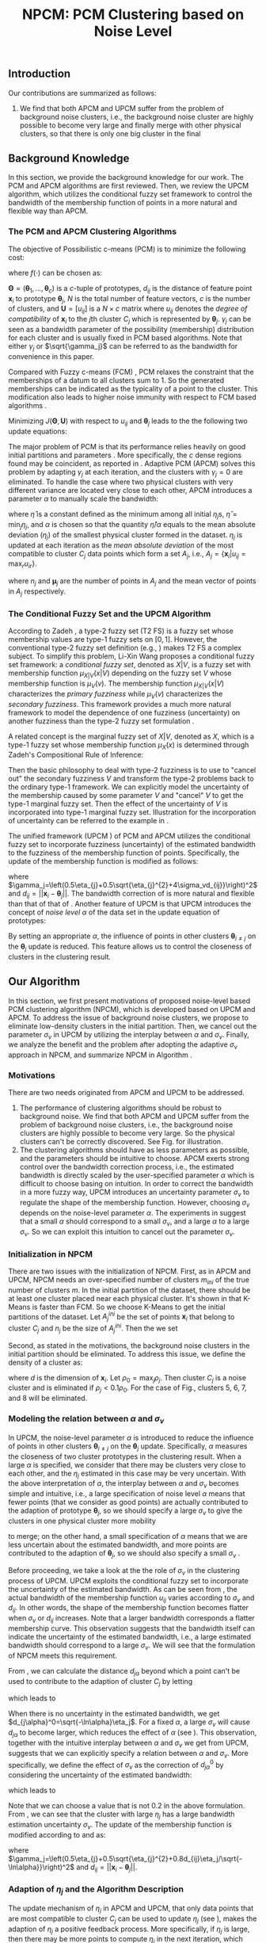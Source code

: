 #+STARTUP: content
#+OPTIONS: 
#+OPTIONS: toc:nil
# set DATE to void to avoid it's display
#+DATE: 
#+LATEX_CLASS: IEEEtran
#+LaTeX_CLASS_OPTIONS: [journal]

#+LATEX_HEADER: \usepackage[thmmarks, amsmath, thref]{ntheorem}
#+LATEX_HEADER: \theoremstyle{definition}
# Adds automatic line break, if heading is too long
#+LATEX_HEADER: \makeatletter \renewtheoremstyle{plain} {\item{\theorem@headerfont ##1\ ##2\theorem@separator}~}  {\item{\theorem@headerfont ##1\ ##2\ (##3)\theorem@separator}~}
#+LATEX_HEADER: \theoremheaderfont{\normalfont\bfseries}
#+LATEX_HEADER: \theoremseparator{:}
#+LATEX_HEADER: \theorembodyfont{\normalfont}
#+LATEX_HEADER: \theoremsymbol{\ensuremath{\blacksquare}}
# The Theorem
#+LATEX_HEADER: \newtheorem{definition}{Definition}
# The Proof
#+LATEX_HEADER: \newtheorem*{proof}{Proof}
# the Proposition
#+LATEX_HEADER: \newtheorem{prop}{Proposition}

# multi figures
#+LATEX_HEADER: \usepackage[caption=false,font=footnotesize]{subfig}

# The algorithm
#+LATEX_HEADER: \usepackage{algorithm}
#+LATEX_HEADER: \usepackage{algpseudocode}
#+LATEX_HEADER: \renewcommand{\algorithmicrequire}{\textbf{Input:}}
#+LATEX_HEADER: \newcommand{\crhd}{\raisebox{.25ex}{$\rhd$}}
#+LATEX_HEADER: \renewcommand{\algorithmiccomment}[1]{{\hspace{-0.6cm}$\crhd$ {\it {#1}}}}


# In IEEEtran_HOWTO the equations section on page 8. this 2500 config is to estore IEEEtran ability to automatically break within multiline equations
#+LATEX_HEADER: \interdisplaylinepenalty=2500

#+TITLE: NPCM: PCM Clustering based on Noise Level
#+BEGIN_LaTeX
\begin{abstract}
Possibilistic c-Means (PCM) based clustering algorithms  are widely used in the literature. The unified framework (UPCM) of  PCM and adaptive PCM (APCM) controls the clustering process from the perspective of uncertainty and UPCM can effectively discover the underlying structure of the dataset. However, UPCM has three parameters to choose.
In this paper, we present an extension of UPCM, i.e., noise level based pcm (NPCM), to ease the parameter-choosing issue and also to  improve UPCM.
NPCM runs with two parameters, $m_{ini}$ is the potentially over-specified initial number of clusters, $\alpha$ is the noise level of the dataset which characterizes minimum closeness of clusters. NPCM then discovers the true number of clusters. $\alpha$ controls the closeness of generated clusters. Another property of NPCM is that the bandwidth (radius) of each cluster can be correctly estimated, furthermore, NPCM automatically calculates the uncertainty of the estimated bandwidth ($\sigma_v$). More specifically, a large bandwidth corresponds to a large bandwidth uncertainty $\sigma_v$. 
\end{abstract}
#+END_LaTeX 
** Introduction
Our contributions are summarized as follows:
1. We find that both APCM and UPCM suffer from the problem of background noise clusters, i.e., the background noise cluster are highly possible to become very large and finally merge with other physical clusters, so that there is only one big cluster in the final 


** Background Knowledge
In this section, we provide the background knowledge for our work. The PCM and APCM algorithms are first reviewed. Then, we review the UPCM algorithm, which utilizes the conditional fuzzy set framework to control the bandwidth of the membership function of points in a more natural and flexible way than APCM.
*** The PCM and APCM Clustering Algorithms
The objective of Possibilistic c-means (PCM) \cite{krishnapuram_possibilistic_1993} is to minimize the following cost:
#+BEGIN_LaTeX
\begin{equation}
J(\mathbf{\Theta},\mathbf{U})=\sum_{j=1}^{c}J_j=\sum_{j=1}^{c}\left[\sum_{i=1}^{N}u_{ij}d_{ij}^2+\gamma_j \sum_{i=1}^{N}f(u_{ij})\right]
\end{equation}
#+END_LaTeX
where $f(\cdot)$ can be chosen as:
#+BEGIN_LaTeX
\begin{equation}
f(u_{ij})=u_{ij}\log u_{ij}-u_{ij}
\end{equation}
#+END_LaTeX 
$\mathbf{\Theta}=(\boldsymbol{\theta}_1,\ldots,\boldsymbol{\theta}_c)$ is a $c$-tuple of prototypes, $d_{ij}$ is the distance of feature point $\mathbf{x}_i$ to prototype $\boldsymbol{\theta}_j$, $N$ is the total number of feature vectors, $c$ is the number of clusters, and $\mathbf{U}=[u_{ij}]$ is a $N\times c$ matrix where $u_{ij}$ denotes the /degree of compatibility/ of $\mathbf{x}_i$ to the $j\text{th}$ cluster $C_j$ which is represented by $\boldsymbol{\theta}_j$. $\gamma_j$ can be seen as a bandwidth parameter of the possibility (membership) distribution for each cluster and is usually fixed in PCM based algorithms. Note that either $\gamma_j$ or $\sqrt{\gamma_j}$ can be referred to as the bandwidth for convenience in this paper.

Compared with Fuzzy c-means (FCM) \cite{bezdek_pattern_2013}, PCM relaxes the constraint that the memberships of a datum to all clusters sum to $1$. So the generated memberships can be indicated as the typicality of a point to the cluster. This modification also leads to higher noise immunity with respect to FCM based algorithms \cite{barni_comments_1996}.

Minimizing $J(\mathbf{\Theta},\mathbf{U})$ with respect to $u_{ij}$ and $\boldsymbol{\theta}_j$ leads to the the following two update equations:
#+BEGIN_LaTeX
\begin{IEEEeqnarray}{ll}
u_{ij}&=\exp\left(-\frac{d^2_{ij}}{\gamma_j}\right) \label{pcm_u_update}  \\
\boldsymbol{\theta}_j&=\frac{\Sigma_{i=1}^Nu_{ij}\mathbf{x}_i}{\Sigma_{i=1}^Nu_{ij}} \label{pcm_theta_update}
\end{IEEEeqnarray}
#+END_LaTeX

The major problem of PCM is that its performance relies heavily on good initial partitions and parameters \cite{nasraoui_improved_1996}. More specifically, the $c$ dense regions found may be coincident, as reported in \cite{barni_comments_1996}. Adaptive PCM (APCM) \cite{xenaki_novel_2016} solves this problem by adapting $\gamma_j$ at each iteration, and the clusters with $\gamma_j=0$ are eliminated. To handle the case where two physical clusters with very different variance are located very close to each other, APCM introduces a parameter $\alpha$ to manually scale the bandwidth:
#+BEGIN_LaTeX
\begin{equation}
\label{corrected_eta}
\gamma_j=\frac{\hat{\eta}}{\alpha}\eta_j
\end{equation}
#+END_LaTeX 
where $\hat{\eta}$ is a constant defined as the minimum among all initial $\eta_j\text{s}$, $\hat{\eta}=\min_j\eta_j$, and $\alpha$ is chosen so that the quantity $\hat{\eta}/\alpha$ equals to the mean absolute deviation ($\eta_j$)  of the smallest physical cluster formed in the dataset.
$\eta_j$ is updated at each iteration as the /mean absolute deviation/ of the most compatible to cluster $C_j$ data points which form a set $A_j$, i.e., $A_j=\{\mathbf{x}_i|u_{ij}=\max_r u_{ir}\}$.
#+BEGIN_LaTeX
\begin{equation}
\label{apcm_eta_update}
\eta_j=\frac{1}{n_j}\sum_{\mathbf{x}_i\in A_j}||\mathbf{x}_i-\boldsymbol{\mu}_j||
\end{equation}
#+END_LaTeX 
where $n_j$ and $\boldsymbol{\mu}_j$ are the number of points in $A_j$ and the mean vector of points in $A_j$ respectively.
*** The Conditional Fuzzy Set and the UPCM Algorithm
According to Zadeh \cite{zadeh_concept_1975}, a type-2 fuzzy set (T2 FS) is a fuzzy set whose membership values are type-1 fuzzy sets on $[0,1]$. However, the conventional type-2 fuzzy set definition (e.g., \cite{mendel_type-2_2002}) makes T2 FS a complex subject. To simplify this problem, Li-Xin Wang \cite{wang_new_2016} proposes a conditional fuzzy set framework: a \emph{conditional fuzzy set}, denoted as $X|V$, is a fuzzy set with membership function $\mu_{X|V}(x|V)$ depending on the fuzzy set $V$ whose membership function is $\mu_V(v)$. The membership function $\mu_{X|V}(x|V)$ characterizes the \emph{primary fuzziness} while $\mu_V(v)$ characterizes the \emph{secondary fuzziness}. This framework provides a much more natural framework to model the dependence of one fuzziness (uncertainty) on another fuzziness than the type-2 fuzzy set formulation \cite{wang_new_2016}.

A related concept is the marginal fuzzy set of $X|V$, denoted as $X$, which is a type-1 fuzzy set whose membership function $\mu_X(x)$ is determined through Zadeh's Compositional Rule of Inference:
#+BEGIN_LaTeX
\begin{equation}
\label{marginal_fs}
\mu_X(x)=\max_{v\in\Omega_V}\min[\mu_{X|V}(x|v),\mu_V(v)]
\end{equation}
#+END_LaTeX
Then the basic philosophy to deal with type-2 fuzziness is to use \eqref{marginal_fs} to "cancel out" the secondary fuzziness $V$ and transform the type-2 problems back to the ordinary type-1 framework. We can explicitly model the uncertainty of the membership caused by some parameter $V$ and "cancel" $V$ to get the type-1 marginal fuzzy set. Then the effect of the uncertainty of $V$ is incorporated into type-1 marginal fuzzy set.
Illustration for the incorporation of uncertainty can be referred to the example in \cite{hou_pcm_2016}.

The unified framework (UPCM \cite{hou_pcm_2016}) of PCM and APCM utilizes the conditional fuzzy set to incorporate fuzziness (uncertainty) of the estimated bandwidth to the fuzziness of the membership function of points. Specifically, the update of the membership function \eqref{pcm_theta_update} is modified as follows:
#+BEGIN_LaTeX
\begin{equation}
\label{upcm_u_update}
\mu_{ij}=\exp\left(-\frac{d_{ij}^2}{\gamma_j}\right)
\end{equation}
#+END_LaTeX
where $\gamma_j=\left(0.5\eta_{j}+0.5\sqrt{\eta_{j}^{2}+4\sigma_vd_{ij}}\right)^2$ and $d_{ij}=||\mathbf{x}_i-\boldsymbol{\theta}_j||$.
The bandwidth correction of \eqref{upcm_u_update} is more natural and flexible than that of that of \eqref{corrected_eta}.
Another feature of UPCM is that UPCM introduces the concept of /noise level/ $\alpha$ of the data set in the update equation of prototypes:
#+BEGIN_LaTeX
\begin{equation}
\label{upcm_theta_update}
\boldsymbol{\theta}_j=\frac{\Sigma_{i=1}^Nu_{ij}\mathbf{x}_i}{\Sigma_{i=1}^Nu_{ij}} \quad \text{for}\;u_{ij}\geq \alpha.
\end{equation}
#+END_LaTeX 
By setting an appropriate $\alpha$, the influence of points in other clusters $\boldsymbol{\theta}_{i\neq j}$ on the $\boldsymbol{\theta}_j$ update is reduced. This feature allows us to control the closeness of clusters in the clustering result.
** Our Algorithm
In this section, we first present motivations of proposed noise-level based PCM clustering algorithm (NPCM), which is developed based on UPCM and APCM. To address the issue of background noise clusters, we propose to eliminate low-density clusters in the initial partition. Then, we cancel out the parameter $\sigma_v$ in UPCM by utilizing the interplay between $\alpha$ and $\sigma_v$. Finally, we analyze the benefit and the problem after adopting the adaptive $\sigma_v$ approach in NPCM, and summarize NPCM in Algorithm \ref{alg:npcm}.
*** Motivations
There are two needs originated from APCM and UPCM to be addressed.
1. The performance of clustering algorithms should be robust to background noise. We find that both APCM and UPCM suffer from the problem of background noise clusters, i.e., the background noise clusters are highly possible to become very large. So the physical clusters can't be correctly discovered. See Fig.\ref{fig_background_noise} for illustration.
2. The clustering algorithms should have as less parameters as possible, and the parameters should be intuitive to choose. APCM exerts strong control over the bandwidth correction process, i.e., the estimated bandwidth is directly scaled by the user-specified parameter $\alpha$ which is difficult to choose basing on intuition. In order to correct the bandwidth in a more fuzzy way, UPCM introduces an uncertainty parameter $\sigma_v$ to regulate the shape of the membership function. However, choosing $\sigma_v$ depends on the noise-level parameter $\alpha$. The experiments in \cite{hou_pcm_2016} suggest that a small $\alpha$ should correspond to a small $\sigma_v$, and a large $\alpha$ to a large $\sigma_v$. So we can exploit this intuition to cancel out the parameter $\sigma_v$.
#+BEGIN_LaTeX
\begin{figure}[tb]
\captionsetup[subfloat]{farskip=1pt,captionskip=1pt}% use this to reduce space between rows of subfloats, or between subfloat and the caption
   \centering
   \subfloat[]
    {\includegraphics[width=\columnwidth]{img/noise_cluster_problem_ini.png}\label{fig_sub_noise_ini}} \\
   %\quad
   \subfloat[]
    {\includegraphics[width=\columnwidth]{img/noise_cluster_problem_last_frame.png}\label{fig_sub_noise_result}}
\caption{(a) 10 initial partitions obtained by FCM. (b) This clustering result can be generated by running UPCM with $\alpha=0$, $\sigma_v=1$, or by running APCM with $\alpha=0.5$ }
\label{fig_background_noise}
\end{figure}
#+END_LaTeX
*** Initialization in NPCM
There are two issues with the initialization of NPCM. First, as in APCM and UPCM, NPCM needs an over-specified number of clusters $m_{ini}$ of the true number of clusters $m$. In the initial partition of the dataset, there should be at least one cluster placed near each physical cluster. 
It's shown in \cite{panda_comparing_2012} that K-Means is faster than FCM. So we choose K-Means to get the initial partitions of the dataset. Let $A_j^{ini}$ be the set of points $\mathbf{x}_i$ that belong to cluster $C_j$ and $n_j$ be the size of $A_j^{ini}$. Then the we set
#+BEGIN_LaTeX
\begin{IEEEeqnarray}{ll}
\boldsymbol{\theta}_j &= \frac{\Sigma_{i}\mathbf{x}_i}{n_j}  \quad \text{for}\;\mathbf{x}_i \in A_j^{ini} \label{npcm_ini_theta}\\
\eta_j &= \frac{1}{n_j}\sum_{\mathbf{x}_i \in A_j^{ini}}||\mathbf{x}_i-\boldsymbol{\theta}_j|| \label{npcm_ini_eta}
\end{IEEEeqnarray}
#+END_LaTeX 
Second, as stated in the motivations, the background noise clusters in the initial partition should be eliminated. To address this issue, we define the density of a cluster as:
#+BEGIN_LaTeX
\begin{equation}
\label{npcm_density}
\rho_j=\frac{n_j}{\eta_j^d}
\end{equation}
#+END_LaTeX
where $d$ is the dimension of $\mathbf{x}_i$. Let $\rho_0=\max_j\rho_j$. Then cluster $C_j$ is a noise cluster and is eliminated if $\rho_j<0.1\rho_0$. For the case of Fig.\ref{fig_sub_noise_ini}, clusters 5, 6, 7, and 8 will be eliminated.
*** Modeling the relation between $\alpha$ and $\sigma_v$
In UPCM, the noise-level parameter $\alpha$ is introduced to reduce the influence of points in other clusters $\boldsymbol{\theta}_{i\neq j}$ on the $\boldsymbol{\theta}_j$ update. Specifically, $\alpha$ measures the closeness of two cluster prototypes in the clustering result. When a large $\alpha$ is specified, we consider that there may be clusters very close to each other, and the $\eta_j$ estimated in this case may be very uncertain. With the above interpretation of $\alpha$, the interplay between $\alpha$ and $\sigma_v$ becomes simple and intuitive, i.e., a large specification of noise level $\alpha$ means that fewer points (that we consider as good points) are actually contributed to the adaption of prototype $\boldsymbol{\theta}_j$, so we should specify a large $\sigma_v$ to give the clusters in one physical cluster more mobility
#+BEGIN_LaTeX
\footnote{From \eqref{upcm_u_update}, we see that increasing $\sigma_v$ can increase $u_{ij}$ of a point $\mathbf{x}_i$, and from \eqref{upcm_theta_update}, we see that cluster $C_j$ moves (i.e., change of $\boldsymbol{\theta}_j$) only when there are enough points that meet the condition $u_{ij}\geq \alpha$.}
#+END_LaTeX
 to merge; on the other hand, a small specification of $\alpha$ means that we are less uncertain about the estimated bandwidth, and more points are contributed to the adaption of $\boldsymbol{\theta}_j$, so we should also specify a small $\sigma_v$ \cite{hou_pcm_2016}. 

Before proceeding, we take a look at the the role of $\sigma_v$ in the clustering process of UPCM. UPCM exploits the conditional fuzzy set to incorporate the uncertainty of the estimated bandwidth. As can be seen from \eqref{upcm_u_update}, the actual bandwidth of the membership function $u_{ij}$ varies according to $\sigma_v$ and $d_{ij}$. In other words, the shape of the membership function becomes flatter when $\sigma_v$ or $d_{ij}$ increases. Note that a larger bandwidth corresponds a flatter membership curve. This observation suggests that the bandwidth itself can indicate the uncertainty of the estimated bandwidth, i.e., a large estimated bandwidth should correspond to a large $\sigma_v$. We will see that the formulation of NPCM meets this requirement.

From \eqref{upcm_u_update}, we can calculate the distance $d_{j\alpha}$ beyond which a point can't be used to contribute to the adaption of cluster $C_j$ by letting
#+BEGIN_LaTeX
\begin{equation}
\exp\left(-\frac{(d_{j\alpha})^2}{\gamma_j}\right)=\alpha,
\end{equation}
#+END_LaTeX
which leads to
#+BEGIN_LaTeX
\begin{equation}
\label{npcm_d_alpha}
d_{j\alpha}=\sqrt{-\ln\alpha}\left(\eta_j+\sqrt{-\ln\alpha}\sigma_v\right)
\end{equation}
#+END_LaTeX

When there is no uncertainty in the estimated bandwidth, we get $d_{j\alpha}^0=\sqrt{-\ln\alpha}\eta_j$. For a fixed $\alpha$, a large $\sigma_v$ will cause $d_{j\alpha}$ to become larger, which reduces the effect of $\alpha$ (see \eqref{upcm_theta_update}). This observation, together with the intuitive interplay between $\alpha$ and $\sigma_v$ we get from UPCM, suggests that we can explicitly specify a relation between $\alpha$ and $\sigma_v$. More specifically, we define the effect of $\sigma_v$ as the correction of $d_{j\alpha}^0$ by considering the uncertainty of the estimated bandwidth:
#+BEGIN_LaTeX
\begin{equation}
\frac{d_{j\alpha}-d_{j\alpha}^0}{d_{j\alpha}^0}=\frac{\sqrt{-\ln\alpha}\sigma_v}{\eta_j}=0.2,
\end{equation}
#+END_LaTeX
which leads to 
#+BEGIN_LaTeX
\begin{equation}
\label{npcm_sig_alpha_relation}
\sigma_v=0.2\frac{\eta_j}{\sqrt{-\ln\alpha}}
\end{equation}
#+END_LaTeX
Note that we can choose a value that is not 0.2 in the above formulation. From \eqref{npcm_sig_alpha_relation}, we can see that the cluster with large $\eta_j$ has a large bandwidth estimation uncertainty $\sigma_v$. The update of the membership function is modified according to \eqref{upcm_u_update} and \eqref{npcm_sig_alpha_relation} as:
#+BEGIN_LaTeX
\begin{equation}
\label{npcm_u_update}
\mu_{ij}=\exp\left(-\frac{d_{ij}^2}{\gamma_j}\right)
\end{equation}
#+END_LaTeX
where $\gamma_j=\left(0.5\eta_{j}+0.5\sqrt{\eta_{j}^{2}+0.8d_{ij}\eta_j/\sqrt{-\ln\alpha}}\right)^2$ and $d_{ij}=||\mathbf{x}_i-\boldsymbol{\theta}_j||$.
*** Adaption of $\eta_j$ and the Algorithm Description
The update mechanism of $\eta_j$ in APCM and UPCM, that only data points that are most compatible to cluster $C_j$ can be used to update $\eta_j$ (see \eqref{apcm_eta_update}), makes the adaption of $\eta_j$ a positive feedback process. More specifically, if $\eta_j$ is large, then there may be more points to compute $\eta_j$ in the next iteration, which leads $\eta_j$ to become larger.
The benefit of the above positive feedback process is that the generated $\eta_j$ can automatically adapt to fit the corresponding physical cluster after convergence is reached.
Note that there is at most one cluster in each physical cluster when convergence is reached (the proof for cluster elimination and convergence of the prototypes to the center of dense regions in NPCM is given in the Appendix).

The difference between NPCM and the previous algorithms (i.e., APCM and UPCM) is that the introduction of adaptive $\sigma_v$ makes the positive feedback process more stronger 
#+BEGIN_LaTeX
\footnote{For the same $\eta_j$, a larger $\sigma_v$ means that the point $\mathbf{x}_i$ with distance $d_{ij}$ to cluster $C_j$ now has a larger $u_{ij}$, which can be seen from \eqref{upcm_u_update}. As a result, $\mathbf{x}_i$ with large $d_{ij}$ can be more compatible to cluster $C_j$ in the next iteration, so the adjustment of $\eta_j$ between successive iterations becomes larger. In this sense, we say that the positive feedback process is stronger.} 
#+END_LaTeX
because $\sigma_v$ increases with $\eta_j$ (see \eqref{npcm_sig_alpha_relation}). A direct consequence of this fact is that NPCM has a faster convergence rate (see Proposition \ref{prop_eliminate} in the Appendix).
However, this benefit comes at a price: the adaption of each $\eta_j$ should be further controlled to ensure that $\eta_j$ can be correctly estimated to represent the physical cluster and the above positive feedback process can stop at the right time. Otherwise, the underlying structures wouldn't be correctly discovered.
More specifically, there can be situations where cluster $C_j$ becomes unexpectedly large for two reasons. First, points of background noise clusters are allowed to contribute to the adaption of $\eta_j$. Second, boundary points between $C_j$ and other clusters gradually become more compatible to $C_j$ due to the positive feedback process. As a result, $\eta_k$ of the nearby smaller cluster $C_k$ is dramatically under-estimated. See Fig.\ref{fig_eta} for illustration of this problem.
#+BEGIN_LaTeX
\footnote{UPCM and APCM do not have this problem when their parameters are properly chosen because all clusters in UPCM have the same $\sigma_v$ (see \eqref{upcm_u_update}) to ensure that the small cluster can have enough bandwidth to represent the physical cluster and $\gamma_j\text{s}$ of all clusters in APCM are also confined by the same $\alpha$ parameter (see \eqref{corrected_eta}). So, the adjustment of $\eta_j$ between successive iterations is not as large as in NPCM, and the compatibility of boundary points to the clusters do not change very much.} 
#+END_LaTeX
To solve this problem, we modify the $\eta_j$ update as:
#+BEGIN_LaTeX
\begin{equation}
\label{npcm_eta_update}
\eta_j=\frac{1}{n_j}\sum_{\mathbf{x}_i\in A_j}||\mathbf{x}_i-\boldsymbol{\theta}_j|| \quad \text{for}\;u_{ij} \geq 0.01.
\end{equation}
#+END_LaTeX
where $A_j$ and $n_j$ have the same meaning as in \eqref{apcm_eta_update}. The rationale is that, the update process of $\eta_j$ should not be too sensitive to the point $\mathbf{x}_i$ near the boundary of clusters or to noisy points, and by so doing, the iteration times may also be reduced.

#+BEGIN_LaTeX
\begin{figure}[tb]
\captionsetup[subfloat]{farskip=1pt,captionskip=1pt}% use this to reduce space between rows of subfloats, or between subfloat and the caption
   \centering
   \subfloat[]
    {\includegraphics[width=\columnwidth]{img/adaptive_eta_without_threshold_ini.png}\label{fig_sub_eta_ini}} \\
   %\quad
   \subfloat[]
    {\includegraphics[width=\columnwidth]{img/adaptive_eta_without_threshold_last_frame.png}\label{fig_sub_eta_result}}
\caption{(a) 10 initial partitions obtained by K-Means. (b) The $\eta$ of the small cluster is under-estimated. The radius of each circle is the corresponding $\eta_j$}
\label{fig_eta}
\end{figure}
#+END_LaTeX

From the previous analysis, the NPCM algorithm is summarized in Algorithm \ref{alg:npcm}.
#+BEGIN_LaTeX
\begin{algorithm}
\caption{ [$\Theta$, $U$, $label$] = NPCM($X$, $m_{ini}$, $\alpha$)}
\label{alg:npcm}
\begin{algorithmic}[1]
\Require {$X$, $m_{ini}$, $\alpha$}
\State $m=m_{ini}$
\State \textbf{Set:} $\alpha=10^{-5}$ if $\alpha==0$
\State \textbf{Set:} $\alpha=1-10^{-5}$ if $\alpha==1$
\Statex {\Comment {Initialization and possible noise cluster elimination}}
\State Run K-Means.
\State Initialize $\theta_j$ and $\eta_j$ via \eqref{npcm_ini_theta} and \eqref{npcm_ini_eta}
\State Caculate $\rho_j$ via \eqref{npcm_density}
\State \textbf{Set:} $\rho_0=\max_j\rho_j$
\State Cluster $j$ is eliminated if $\rho_j<0.1\rho_0$
\State \textbf{Set:} $m=m-p$ if $p$ clusters are eliminated
\Repeat
\State Update $U$ via \eqref{npcm_u_update}
\State Update $\Theta$ via \eqref{upcm_theta_update}
\Statex {\Comment {Possible cluster elimination}}
\For{$i \leftarrow 1 \textbf{ to } N$}
\State \textbf{Set:} $label(i)=r$ if $u_{ir}=\max_j u_{ij}$
\EndFor
\State Cluster $j$ is eliminated if $j \notin label$
\State \textbf{Set:} $m=m-p$ if  $p$ clusters are eliminated
\Statex {\Comment {Bandwidth update and possible cluster elimination}}
\State Update $\eta_j$ via \eqref{npcm_eta_update}
\State Cluster $j$ is eliminated if $\eta_j=0$ (This happens if there is only one point in Cluster $j$)
\State \textbf{Set:} $m=m-p$ if  $p$ clusters are eliminated
\Until{the change in $\theta_j$'s between two successive iterations becomes sufficiently small}\\
\Return {$\Theta$, $U$, $label$}
\end{algorithmic}
\end{algorithm}
#+END_LaTeX
*** ApTEMPT
\appendix
In this appendix, we prove the cluster elimination and the convergence of the prototypes to the center of dense regions. Because some convergence results of APCM \cite{xenaki_novel_2016} are applicable to NPCM, we only give the essential part of the proof. 

We consider the continuous case where data points are modeled by a random variable $\mathbf{x}$ that follows a continuous pdf distribution $p(\mathbf{x})$. In this case, the update equations are given below:
#+BEGIN_LaTeX
\begin{equation}
\boldsymbol{\theta}_j^{t+1}=\frac{\int_{R_j^t} u_{j}^t(\mathbf{x})\mathbf{x}p(\mathbf{x})d\mathbf{x}}{\int_{R_j^t} u_{j}^t(\mathbf{x})p(\mathbf{x})d\mathbf{x}} 
\end{equation}
#+END_LaTeX
where $R_j^t=\{\mathbf{x}|u_{j}^t(\mathbf{x}) \geq \alpha\}$,
#+BEGIN_LaTeX
\begin{IEEEeqnarray}{ll}
u_{j}^t(\mathbf{x}) &= \exp\left(\frac{||\mathbf{x}-\boldsymbol{\theta}_j^t||^2}{\gamma_j^t}\right) \\
\gamma_j^t &= \left(0.5\eta_{j}+0.5\sqrt{\eta_{j}^{2}+0.8d_{j}\eta_j/\sqrt{-\ln\alpha}}\right)^2
\end{IEEEeqnarray}
#+END_LaTeX
and 
#+BEGIN_LaTeX
\begin{equation}
\eta_{j} = \frac{\int_{T_j^{t}} ||\mathbf{x}-\boldsymbol{\theta}_j^{t}||p(\mathbf{x})d\mathbf{x}}{\int_{T_j^{t}} p(\mathbf{x})d\mathbf{x}}
\end{equation}
#+END_LaTeX
with $T_j^{t}=\{\mathbf{x}|u_{j}^{t}(\mathbf{x})=\max_r u_{r}^{t}(\mathbf{x}), u_{j}^t(\mathbf{x}) \geq 0.01\}$.

The above equations define the iterative scheme $\boldsymbol{\theta}_j^{t+1}=f(\boldsymbol{\theta}_j^{t})$, where
#+BEGIN_LaTeX
\begin{equation}
\label{npcm_iteration_scheme}
f(\boldsymbol{\theta}_j^t)=\frac{\int_{R_j^t} \exp\left(-\frac{\|\mathbf{x}-\boldsymbol{\theta}_j^t\|^2}{\gamma_j^t}\right)\mathbf{x}p(\mathbf{x})d\mathbf{x}}{\int_{R_j^t} \exp\left(-\frac{\|\mathbf{x}-\boldsymbol{\theta}_j^t\|^2}{\gamma_j^t}\right)p(\mathbf{x})d\mathbf{x}} 
\end{equation}
#+END_LaTeX


#+BEGIN_LaTeX
\begin{prop}
Assume that $p(\mathbf{x})$ is a zero mean normal distribution ${\cal N}(\mathbf{0},\sigma^2I)$. Then the center $\mathbf{c}=\mathbf{0}$ of $p(\mathbf{x})$ is a fixed point for the iterative scheme defined by \eqref{npcm_iteration_scheme}. Furthermore, the fixed point $\mathbf{0}$ of the scheme $\boldsymbol{\theta}^{t+1}=f(\boldsymbol{\theta}^{t})$ is stable.
\label{prop_fix_stable}
\end{prop}

\begin{proof}
See the proof of Proposition 3 and Proposition 4 in \cite{xenaki_novel_2016}.
\end{proof}
#+END_LaTeX

In the general case where data form more than one dense regions, Proposition \ref{prop_fix_stable} is still valid, assuming that a proper $\alpha$ is specified so that the influence on a prototype that belongs to a given dense region from points from other dense regions is negligible.

#+BEGIN_LaTeX
\begin{prop}
Let $\boldsymbol{\theta}_1$, $\boldsymbol{\theta}_2$ be two cluster prototypes with $\eta_1>\eta_2$ in the same dense region. Then cluster $C_2$ represented by $\boldsymbol{\theta}_2$ will be eliminated.
\label{prop_eliminate}
\end{prop}

\begin{proof}
 We first calculate the geometrical locus of the points $\mathbf{x}$ having $u_2(\mathbf{x})>u_1(\mathbf{x})$, where $u_j(\mathbf{x})=\exp\left(-\frac{d_j^2(\mathbf{x})}{\gamma_j}\right)$ and $d_j(\mathbf{x})=\|\mathbf{x} - \boldsymbol{\theta}_j\|^2$, $j=1,2$.
From \eqref{npcm_d_alpha} and \eqref{npcm_sig_alpha_relation}, we get $d_{u_1}=\sqrt{-\ln u_1}\left(\eta_1+\sqrt{-\ln u_1}\sigma_{v_1}\right)=1.2\sqrt{-\ln u_1}\eta_1$ and $d_{u_2}=1.2\sqrt{-\ln u_2}\eta_2$, where we use $u_1$ and $u_2$ to represent $u_1(\mathbf{x})$ and $u_2(\mathbf{x})$ respectively. 

For the points $\mathbf{x}$ that meet $u_1<u_2$, we have 
\begin{equation*}
\frac{d_{u_1}}{d_{u_2}}=\frac{1.2\sqrt{-\ln u_1}\eta_1}{1.2\sqrt{-\ln u_2}\eta_2}>\frac{\eta_1}{\eta_2}(1+\epsilon)=k'>\frac{\eta_1}{\eta_2}=k>1
\end{equation*}
where $\epsilon\in(0,+\infty)$. Then we get $\|\mathbf{x} - \boldsymbol{\theta}_1\|^2 > k'\|\mathbf{x} - \boldsymbol{\theta}_2\|^2$, and we have after some algebra
\begin{equation}
\label{hypersphere}
\|\mathbf{x}-\frac{k'\boldsymbol{\theta}_2-\boldsymbol{\theta}_1}{k'-1}\|^2 = \frac{k'}{(k'-1)^2}\|\boldsymbol{\theta}_2-\boldsymbol{\theta}_1\|^2\equiv r^2
\end{equation}

Utilizing Proposition \ref{prop_fix_stable}, we have that $\boldsymbol{\theta}_1$ and $\boldsymbol{\theta}_2$ converge towards $\mathbf{c}$. Thus, the distance between them decreases towards zero, i.e., 
\begin{equation}
\|\boldsymbol{\theta}_1(t)-\boldsymbol{\theta}_2(t)\|\rightarrow 0
\label{eqprop51}
\end{equation}		

So the radius $r$ in \eqref{hypersphere} tends to zero as $t$ increases, which means that there will be no points in Cluster $C_2$ and $C_2$ will be eliminated.

Note that $k'$ is larger than the $k$ used in the proof of APCM, so convergence of NPCM is faster than APCM. 
See the proof of Proposition 2 and Proposition 5 in \cite{xenaki_novel_2016} for details.
\end{proof}
#+END_LaTeX




#+BEGIN_LaTeX
\bibliographystyle{IEEEtran}
\bibliography{D:/emacs/etc/ZoteroOutput,IEEEabrv}
#+END_LaTeX
